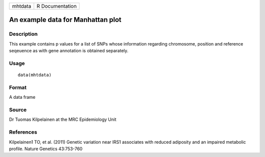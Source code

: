 +-----------+-------------------+
| mhtdata   | R Documentation   |
+-----------+-------------------+

An example data for Manhattan plot
----------------------------------

Description
~~~~~~~~~~~

This example contains p values for a list of SNPs whose information
regarding chromosome, position and reference seqeuence as with gene
annotation is obtained separately.

Usage
~~~~~

::

    data(mhtdata)

Format
~~~~~~

A data frame

Source
~~~~~~

Dr Tuomas Kilpelainen at the MRC Epidemiology Unit

References
~~~~~~~~~~

Kilpelainen1 TO, et al. (2011) Genetic variation near IRS1 associates
with reduced adiposity and an impaired metabolic profile. Nature
Genetics 43:753-760
